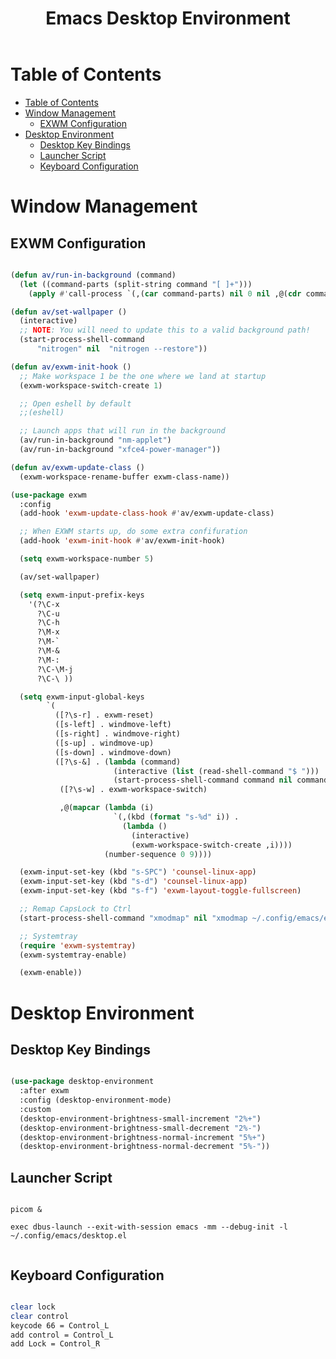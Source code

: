 #+title: Emacs Desktop Environment
#+property: header-args:emacs-lisp :tangle ./.config/emacs/desktop.el

* Table of Contents
:PROPERTIES:
:TOC:      :include all
:END:

:CONTENTS:
- [[#table-of-contents][Table of Contents]]
- [[#window-management][Window Management]]
  - [[#exwm-configuration][EXWM Configuration]]
- [[#desktop-environment][Desktop Environment]]
  - [[#desktop-key-bindings][Desktop Key Bindings]]
  - [[#launcher-script][Launcher Script]]
  - [[#keyboard-configuration][Keyboard Configuration]]
:END:


* Window Management

** EXWM Configuration

#+begin_src emacs-lisp

  (defun av/run-in-background (command)
    (let ((command-parts (split-string command "[ ]+")))
      (apply #'call-process `(,(car command-parts) nil 0 nil ,@(cdr command-parts)))))

  (defun av/set-wallpaper ()
    (interactive)
    ;; NOTE: You will need to update this to a valid background path!
    (start-process-shell-command
        "nitrogen" nil  "nitrogen --restore"))

  (defun av/exwm-init-hook ()
    ;; Make workspace 1 be the one where we land at startup
    (exwm-workspace-switch-create 1)

    ;; Open eshell by default
    ;;(eshell)

    ;; Launch apps that will run in the background
    (av/run-in-background "nm-applet")
    (av/run-in-background "xfce4-power-manager"))

  (defun av/exwm-update-class ()
    (exwm-workspace-rename-buffer exwm-class-name))

  (use-package exwm
    :config
    (add-hook 'exwm-update-class-hook #'av/exwm-update-class)

    ;; When EXWM starts up, do some extra confifuration
    (add-hook 'exwm-init-hook #'av/exwm-init-hook)

    (setq exwm-workspace-number 5)

    (av/set-wallpaper)

    (setq exwm-input-prefix-keys
      '(?\C-x
        ?\C-u
        ?\C-h
        ?\M-x
        ?\M-`
        ?\M-&
        ?\M-:
        ?\C-\M-j
        ?\C-\ ))

    (setq exwm-input-global-keys
          `(
            ([?\s-r] . exwm-reset)
            ([s-left] . windmove-left)
            ([s-right] . windmove-right)
            ([s-up] . windmove-up)
            ([s-down] . windmove-down)
            ([?\s-&] . (lambda (command)
                         (interactive (list (read-shell-command "$ ")))
                         (start-process-shell-command command nil command)))
             ([?\s-w] . exwm-workspace-switch)

             ,@(mapcar (lambda (i)
                         `(,(kbd (format "s-%d" i)) .
                           (lambda ()
                             (interactive)
                             (exwm-workspace-switch-create ,i))))
                       (number-sequence 0 9))))

    (exwm-input-set-key (kbd "s-SPC") 'counsel-linux-app)
    (exwm-input-set-key (kbd "s-d") 'counsel-linux-app)
    (exwm-input-set-key (kbd "s-f") 'exwm-layout-toggle-fullscreen)

    ;; Remap CapsLock to Ctrl
    (start-process-shell-command "xmodmap" nil "xmodmap ~/.config/emacs/exwm/Xmodmap")

    ;; Systemtray
    (require 'exwm-systemtray)
    (exwm-systemtray-enable)

    (exwm-enable))

#+end_src

* Desktop Environment

** Desktop Key Bindings

#+begin_src emacs-lisp

  (use-package desktop-environment
    :after exwm
    :config (desktop-environment-mode)
    :custom
    (desktop-environment-brightness-small-increment "2%+")
    (desktop-environment-brightness-small-decrement "2%-")
    (desktop-environment-brightness-normal-increment "5%+")
    (desktop-environment-brightness-normal-decrement "5%-"))

#+end_src

** Launcher Script

#+begin_src shell :tangle ./.config/emacs/exwm/start-exwm.sh :shebang #!/bin/bash

  picom &

  exec dbus-launch --exit-with-session emacs -mm --debug-init -l ~/.config/emacs/desktop.el

#+end_src

** Keyboard Configuration

#+begin_src sh :tangle ./.config/emacs/exwm/Xmodmap

  clear lock
  clear control
  keycode 66 = Control_L
  add control = Control_L
  add Lock = Control_R

#+end_src
